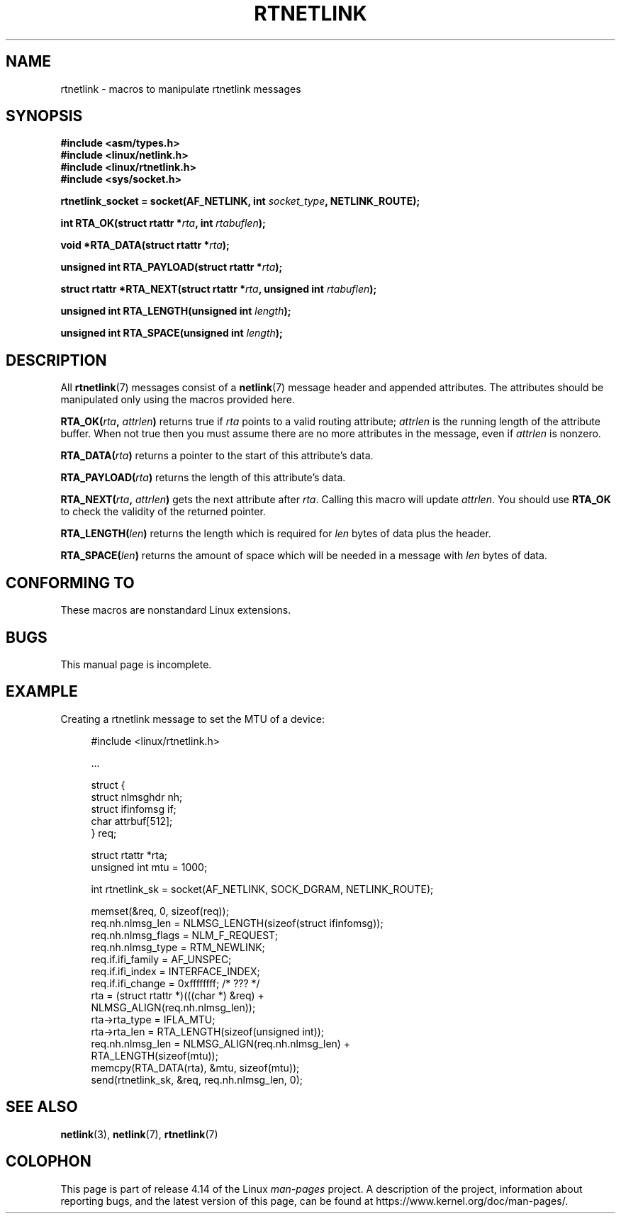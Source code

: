 .\" This man page is Copyright (C) 1999 Andi Kleen <ak@muc.de>.
.\"
.\" %%%LICENSE_START(VERBATIM_ONE_PARA)
.\" Permission is granted to distribute possibly modified copies
.\" of this page provided the header is included verbatim,
.\" and in case of nontrivial modification author and date
.\" of the modification is added to the header.
.\" %%%LICENSE_END
.\"
.\" $Id: rtnetlink.3,v 1.2 1999/05/18 10:35:10 freitag Exp $
.\"
.TH RTNETLINK 3 2014-09-06 "GNU" "Linux Programmer's Manual"
.SH NAME
rtnetlink \- macros to manipulate rtnetlink messages
.SH SYNOPSIS
.B #include <asm/types.h>
.br
.B #include <linux/netlink.h>
.br
.B #include <linux/rtnetlink.h>
.br
.B #include <sys/socket.h>
.PP
.BI "rtnetlink_socket = socket(AF_NETLINK, int " socket_type \
", NETLINK_ROUTE);"
.PP
.BI "int RTA_OK(struct rtattr *" rta ", int " rtabuflen );
.PP
.BI "void *RTA_DATA(struct rtattr *" rta );
.PP
.BI "unsigned int RTA_PAYLOAD(struct rtattr *" rta );
.PP
.BI "struct rtattr *RTA_NEXT(struct rtattr *" rta \
", unsigned int " rtabuflen );
.PP
.BI "unsigned int RTA_LENGTH(unsigned int " length );
.PP
.BI "unsigned int RTA_SPACE(unsigned int "length );
.SH DESCRIPTION
All
.BR rtnetlink (7)
messages consist of a
.BR netlink (7)
message header and appended attributes.
The attributes should be manipulated only using the macros provided here.
.PP
.BI RTA_OK( rta ", " attrlen )
returns true if
.I rta
points to a valid routing attribute;
.I attrlen
is the running length of the attribute buffer.
When not true then you must assume there are no more attributes in the
message, even if
.I attrlen
is nonzero.
.PP
.BI RTA_DATA( rta )
returns a pointer to the start of this attribute's data.
.PP
.BI RTA_PAYLOAD( rta )
returns the length of this attribute's data.
.PP
.BI RTA_NEXT( rta ", " attrlen )
gets the next attribute after
.IR rta .
Calling this macro will update
.IR attrlen .
You should use
.B RTA_OK
to check the validity of the returned pointer.
.PP
.BI RTA_LENGTH( len )
returns the length which is required for
.I len
bytes of data plus the header.
.PP
.BI RTA_SPACE( len )
returns the amount of space which will be needed in a message with
.I len
bytes of data.
.SH CONFORMING TO
These macros are nonstandard Linux extensions.
.SH BUGS
This manual page is incomplete.
.SH EXAMPLE
.\" FIXME . ? would be better to use libnetlink in the EXAMPLE code here
Creating a rtnetlink message to set the MTU of a device:
.PP
.in +4n
.EX
#include <linux/rtnetlink.h>

\&...

struct {
    struct nlmsghdr  nh;
    struct ifinfomsg if;
    char             attrbuf[512];
} req;

struct rtattr *rta;
unsigned int mtu = 1000;

int rtnetlink_sk = socket(AF_NETLINK, SOCK_DGRAM, NETLINK_ROUTE);

memset(&req, 0, sizeof(req));
req.nh.nlmsg_len = NLMSG_LENGTH(sizeof(struct ifinfomsg));
req.nh.nlmsg_flags = NLM_F_REQUEST;
req.nh.nlmsg_type = RTM_NEWLINK;
req.if.ifi_family = AF_UNSPEC;
req.if.ifi_index = INTERFACE_INDEX;
req.if.ifi_change = 0xffffffff; /* ??? */
rta = (struct rtattr *)(((char *) &req) +
                         NLMSG_ALIGN(req.nh.nlmsg_len));
rta\->rta_type = IFLA_MTU;
rta\->rta_len = RTA_LENGTH(sizeof(unsigned int));
req.nh.nlmsg_len = NLMSG_ALIGN(req.nh.nlmsg_len) +
                              RTA_LENGTH(sizeof(mtu));
memcpy(RTA_DATA(rta), &mtu, sizeof(mtu));
send(rtnetlink_sk, &req, req.nh.nlmsg_len, 0);
.EE
.in
.SH SEE ALSO
.BR netlink (3),
.BR netlink (7),
.BR rtnetlink (7)
.SH COLOPHON
This page is part of release 4.14 of the Linux
.I man-pages
project.
A description of the project,
information about reporting bugs,
and the latest version of this page,
can be found at
\%https://www.kernel.org/doc/man\-pages/.
